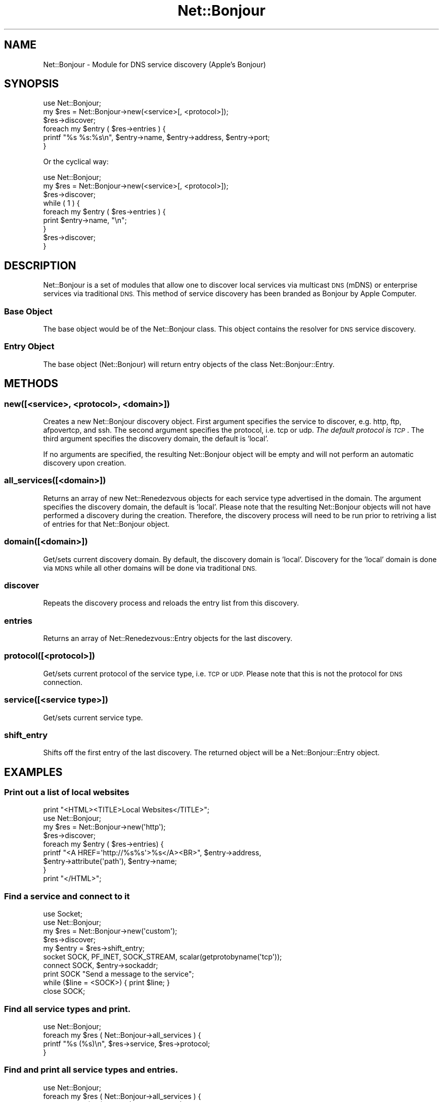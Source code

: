 .\" Automatically generated by Pod::Man 4.10 (Pod::Simple 3.35)
.\"
.\" Standard preamble:
.\" ========================================================================
.de Sp \" Vertical space (when we can't use .PP)
.if t .sp .5v
.if n .sp
..
.de Vb \" Begin verbatim text
.ft CW
.nf
.ne \\$1
..
.de Ve \" End verbatim text
.ft R
.fi
..
.\" Set up some character translations and predefined strings.  \*(-- will
.\" give an unbreakable dash, \*(PI will give pi, \*(L" will give a left
.\" double quote, and \*(R" will give a right double quote.  \*(C+ will
.\" give a nicer C++.  Capital omega is used to do unbreakable dashes and
.\" therefore won't be available.  \*(C` and \*(C' expand to `' in nroff,
.\" nothing in troff, for use with C<>.
.tr \(*W-
.ds C+ C\v'-.1v'\h'-1p'\s-2+\h'-1p'+\s0\v'.1v'\h'-1p'
.ie n \{\
.    ds -- \(*W-
.    ds PI pi
.    if (\n(.H=4u)&(1m=24u) .ds -- \(*W\h'-12u'\(*W\h'-12u'-\" diablo 10 pitch
.    if (\n(.H=4u)&(1m=20u) .ds -- \(*W\h'-12u'\(*W\h'-8u'-\"  diablo 12 pitch
.    ds L" ""
.    ds R" ""
.    ds C` ""
.    ds C' ""
'br\}
.el\{\
.    ds -- \|\(em\|
.    ds PI \(*p
.    ds L" ``
.    ds R" ''
.    ds C`
.    ds C'
'br\}
.\"
.\" Escape single quotes in literal strings from groff's Unicode transform.
.ie \n(.g .ds Aq \(aq
.el       .ds Aq '
.\"
.\" If the F register is >0, we'll generate index entries on stderr for
.\" titles (.TH), headers (.SH), subsections (.SS), items (.Ip), and index
.\" entries marked with X<> in POD.  Of course, you'll have to process the
.\" output yourself in some meaningful fashion.
.\"
.\" Avoid warning from groff about undefined register 'F'.
.de IX
..
.nr rF 0
.if \n(.g .if rF .nr rF 1
.if (\n(rF:(\n(.g==0)) \{\
.    if \nF \{\
.        de IX
.        tm Index:\\$1\t\\n%\t"\\$2"
..
.        if !\nF==2 \{\
.            nr % 0
.            nr F 2
.        \}
.    \}
.\}
.rr rF
.\" ========================================================================
.\"
.IX Title "Net::Bonjour 3"
.TH Net::Bonjour 3 "2009-02-28" "perl v5.28.0" "User Contributed Perl Documentation"
.\" For nroff, turn off justification.  Always turn off hyphenation; it makes
.\" way too many mistakes in technical documents.
.if n .ad l
.nh
.SH "NAME"
Net::Bonjour \- Module for DNS service discovery (Apple's Bonjour)
.SH "SYNOPSIS"
.IX Header "SYNOPSIS"
.Vb 1
\&        use Net::Bonjour;
\&        
\&        my $res = Net::Bonjour\->new(<service>[, <protocol>]);
\&
\&        $res\->discover;
\&
\&        foreach my $entry ( $res\->entries ) {
\&                printf "%s %s:%s\en", $entry\->name, $entry\->address, $entry\->port;
\&        }
.Ve
.PP
Or the cyclical way:
.PP
.Vb 1
\&        use Net::Bonjour;
\&
\&        my $res = Net::Bonjour\->new(<service>[, <protocol>]);
\&               
\&        $res\->discover;
\&
\&        while ( 1 ) {
\&           foreach my $entry ( $res\->entries ) {
\&                   print $entry\->name, "\en";
\&           }
\&           $res\->discover;
\&        }
.Ve
.SH "DESCRIPTION"
.IX Header "DESCRIPTION"
Net::Bonjour is a set of modules that allow one to discover local services via multicast \s-1DNS\s0 (mDNS) 
or enterprise services via traditional \s-1DNS.\s0  This method of service discovery has been branded as 
Bonjour by Apple Computer.
.SS "Base Object"
.IX Subsection "Base Object"
The base object would be of the Net::Bonjour class.  This object contains the resolver for \s-1DNS\s0 service discovery.
.SS "Entry Object"
.IX Subsection "Entry Object"
The base object (Net::Bonjour) will return entry objects of the class Net::Bonjour::Entry.
.SH "METHODS"
.IX Header "METHODS"
.SS "new([<service>, <protocol>, <domain>])"
.IX Subsection "new([<service>, <protocol>, <domain>])"
Creates a new Net::Bonjour discovery object.  First argument specifies the service to discover, 
e.g.  http, ftp, afpovertcp, and ssh.  The second argument specifies the protocol, i.e. tcp or udp.  
\&\fIThe default protocol is \s-1TCP\s0\fR. The third argument specifies the discovery domain, the default is 'local'.
.PP
If no arguments are specified, the resulting Net::Bonjour object will be empty and will not perform an 
automatic discovery upon creation.
.SS "all_services([<domain>])"
.IX Subsection "all_services([<domain>])"
Returns an array of new Net::Renedezvous objects for each service type advertised in the domain. The argument 
specifies the discovery domain, the default is 'local'.  Please note that the resulting Net::Bonjour objects 
will not have performed a discovery during the creation.  Therefore, the discovery process will need to be run
prior to retriving a list of entries for that Net::Bonjour object.
.SS "domain([<domain>])"
.IX Subsection "domain([<domain>])"
Get/sets current discovery domain.  By default, the discovery domain is 'local'.  Discovery for the 'local'
domain is done via \s-1MDNS\s0 while all other domains will be done via traditional \s-1DNS.\s0
.SS "discover"
.IX Subsection "discover"
Repeats the discovery process and reloads the entry list from this discovery.
.SS "entries"
.IX Subsection "entries"
Returns an array of Net::Renedezvous::Entry objects for the last discovery.
.SS "protocol([<protocol>])"
.IX Subsection "protocol([<protocol>])"
Get/sets current protocol of the service type, i.e. \s-1TCP\s0 or \s-1UDP.\s0  Please note that this is not the protocol for 
\&\s-1DNS\s0 connection.
.SS "service([<service type>])"
.IX Subsection "service([<service type>])"
Get/sets current service type.
.SS "shift_entry"
.IX Subsection "shift_entry"
Shifts off the first entry of the last discovery.  The returned object will be a Net::Bonjour::Entry object.
.SH "EXAMPLES"
.IX Header "EXAMPLES"
.SS "Print out a list of local websites"
.IX Subsection "Print out a list of local websites"
.Vb 1
\&        print "<HTML><TITLE>Local Websites</TITLE>";
\&        
\&        use Net::Bonjour;
\&
\&        my $res = Net::Bonjour\->new(\*(Aqhttp\*(Aq);
\&        $res\->discover;
\&
\&        foreach my $entry ( $res\->entries) {
\&                printf "<A HREF=\*(Aqhttp://%s%s\*(Aq>%s</A><BR>", $entry\->address, 
\&                        $entry\->attribute(\*(Aqpath\*(Aq), $entry\->name; 
\&        }
\&        
\&        print "</HTML>";
.Ve
.SS "Find a service and connect to it"
.IX Subsection "Find a service and connect to it"
.Vb 2
\&        use Socket;
\&        use Net::Bonjour;
\&        
\&        my $res = Net::Bonjour\->new(\*(Aqcustom\*(Aq);
\&        $res\->discover;
\&        
\&        my $entry = $res\->shift_entry;
\&        
\&        socket SOCK, PF_INET, SOCK_STREAM, scalar(getprotobyname(\*(Aqtcp\*(Aq));
\&        
\&        connect SOCK, $entry\->sockaddr;
\&        
\&        print SOCK "Send a message to the service";
\&        
\&        while ($line = <SOCK>) { print $line; }
\&        
\&        close SOCK;
.Ve
.SS "Find all service types and print."
.IX Subsection "Find all service types and print."
.Vb 1
\&        use Net::Bonjour;
\&
\&        foreach my $res ( Net::Bonjour\->all_services ) {
\&                printf "%s (%s)\en", $res\->service, $res\->protocol;
\&        }
.Ve
.SS "Find and print all service types and entries."
.IX Subsection "Find and print all service types and entries."
.Vb 1
\&        use Net::Bonjour;
\&
\&        foreach my $res ( Net::Bonjour\->all_services ) {
\&                printf "\-\- %s (%s) \-\-\-\en", $res\->service, $res\->protocol;
\&                $res\->discover;
\&                foreach my $entry ( $res\->entries) {
\&                        printf "\et%s (%s:%s)\en", $entry\->name, $entry\->address, $entry\->port;   
\&                }
\&        }
.Ve
.SH "SEE ALSO"
.IX Header "SEE ALSO"
Net::Bonjour::Entry
.SH "COPYRIGHT"
.IX Header "COPYRIGHT"
This library is free software and can be distributed or modified under the same terms as Perl itself.
.PP
Bonjour (in this context) is a trademark of Apple Computer, Inc.
.SH "AUTHORS"
.IX Header "AUTHORS"
The Net::Bonjour module was created by George Chlipala <george@walnutcs.com>
